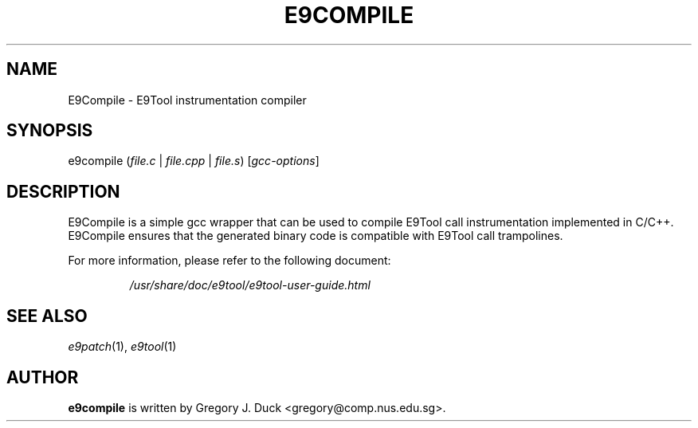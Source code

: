 .TH E9COMPILE "1" "June 2022" "E9Compile" "E9Compile"
.SH NAME
E9Compile \- E9Tool instrumentation compiler
.SH SYNOPSIS
e9compile (\fIfile.c\fR | \fIfile.cpp\fR | \fIfile.s\fR) [\fIgcc-options\fR]
.SH DESCRIPTION
E9Compile is a simple gcc wrapper that can be used to compile E9Tool call
instrumentation implemented in C/C++.
E9Compile ensures that the generated binary code is compatible with E9Tool
call trampolines.
.PP
For more information, please refer to the following document:
.IP
\fI/usr/share/doc/e9tool/e9tool-user-guide.html\fR
.SH "SEE ALSO"
\fIe9patch\fR(1), \fIe9tool\fR(1)
.SH AUTHOR
\fBe9compile\fR is written by Gregory J. Duck <gregory@comp.nus.edu.sg>.
